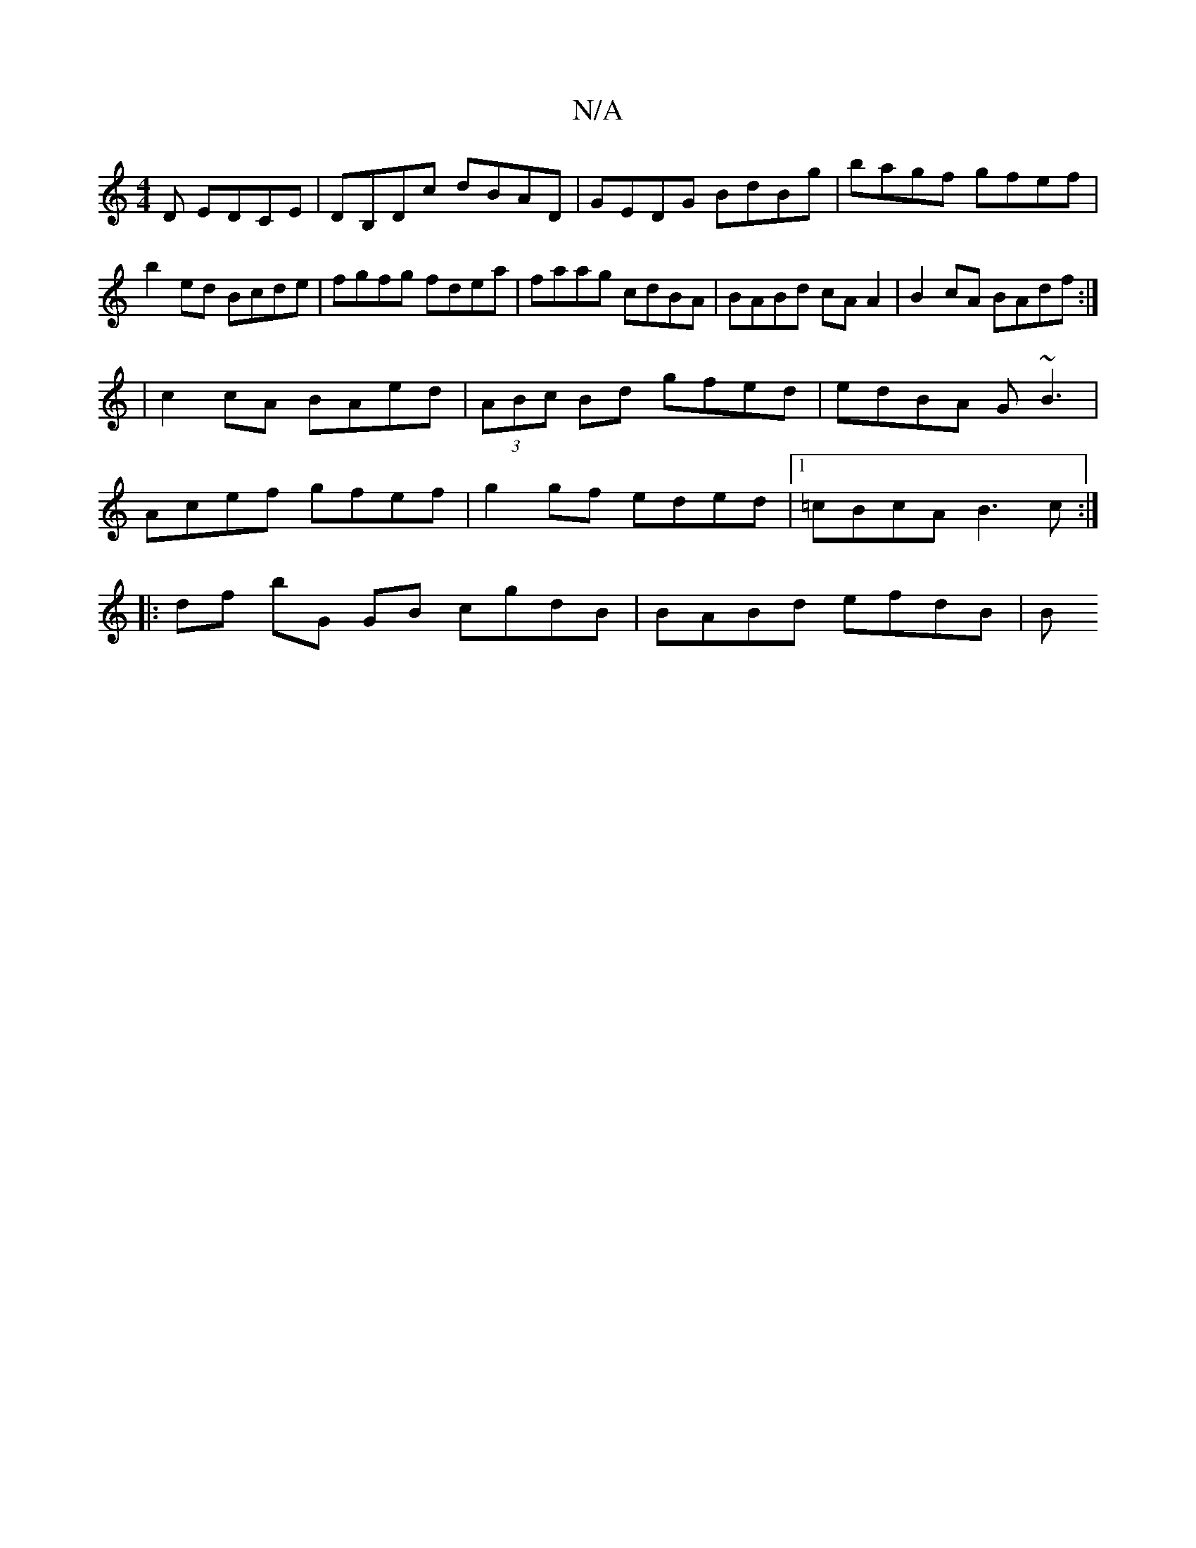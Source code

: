 X:1
T:N/A
M:4/4
R:N/A
K:Cmajor
D EDCE|DB,Dc dBAD | GEDG BdBg|bagf gfef|
b2 ed Bcde|fgfg fdea|faag cdBA|BABd cAA2|B2cA BAdf:|
|c2 cA BAed | (3ABc Bd gfed|edBA G~B3 |
Acef gfef |g2 gf eded|1 =cBcA B3c:|
|: df bG GB cgdB|BABd efdB|(3B